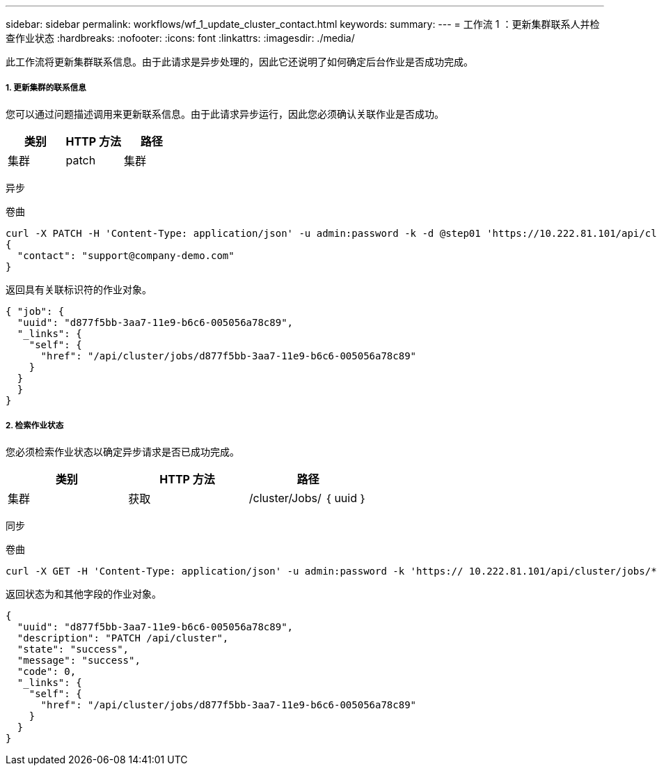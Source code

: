 ---
sidebar: sidebar 
permalink: workflows/wf_1_update_cluster_contact.html 
keywords:  
summary:  
---
= 工作流 1 ：更新集群联系人并检查作业状态
:hardbreaks:
:nofooter: 
:icons: font
:linkattrs: 
:imagesdir: ./media/


[role="lead"]
此工作流将更新集群联系信息。由于此请求是异步处理的，因此它还说明了如何确定后台作业是否成功完成。



===== 1. 更新集群的联系信息

您可以通过问题描述调用来更新联系信息。由于此请求异步运行，因此您必须确认关联作业是否成功。

|===
| 类别 | HTTP 方法 | 路径 


| 集群 | patch | 集群 
|===
异步

.卷曲
[source, curl]
----
curl -X PATCH -H 'Content-Type: application/json' -u admin:password -k -d @step01 'https://10.222.81.101/api/cluster'
{
  "contact": "support@company-demo.com"
}
----
返回具有关联标识符的作业对象。

[source, json]
----
{ "job": {
  "uuid": "d877f5bb-3aa7-11e9-b6c6-005056a78c89",
  "_links": {
    "self": {
      "href": "/api/cluster/jobs/d877f5bb-3aa7-11e9-b6c6-005056a78c89"
    }
  }
  }
}
----


===== 2. 检索作业状态

您必须检索作业状态以确定异步请求是否已成功完成。

|===
| 类别 | HTTP 方法 | 路径 


| 集群 | 获取 | /cluster/Jobs/ ｛ uuid ｝ 
|===
同步

.卷曲
[source, curl]
----
curl -X GET -H 'Content-Type: application/json' -u admin:password -k 'https:// 10.222.81.101/api/cluster/jobs/*uuid*'
----
返回状态为和其他字段的作业对象。

[source, json]
----
{
  "uuid": "d877f5bb-3aa7-11e9-b6c6-005056a78c89",
  "description": "PATCH /api/cluster",
  "state": "success",
  "message": "success",
  "code": 0,
  "_links": {
    "self": {
      "href": "/api/cluster/jobs/d877f5bb-3aa7-11e9-b6c6-005056a78c89"
    }
  }
}
----
